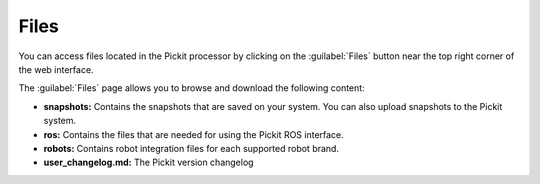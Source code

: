 .. _Files:

Files
=====

You can access files located in the Pickit processor by clicking on the :guilabel:`Files` button near the top right corner of the web interface.

.. image:: /assets/images/Documentation/files-button.png

The :guilabel:`Files` page allows you to browse and download the following content:

-  **snapshots:** Contains the snapshots that are saved on your
   system. You can also upload snapshots to the Pickit system.
-  **ros:** Contains the files that are needed for using the Pickit ROS
   interface.
-  **robots:** Contains robot integration files for each supported robot brand.
-  **user_changelog.md:** The Pickit version changelog
